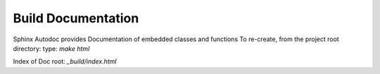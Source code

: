 ===================
Build Documentation
===================

Sphinx Autodoc provides Documentation of embedded classes and functions
To re-create, from the project root directory:
type: `make html`

Index of Doc root: `_build/index.html`